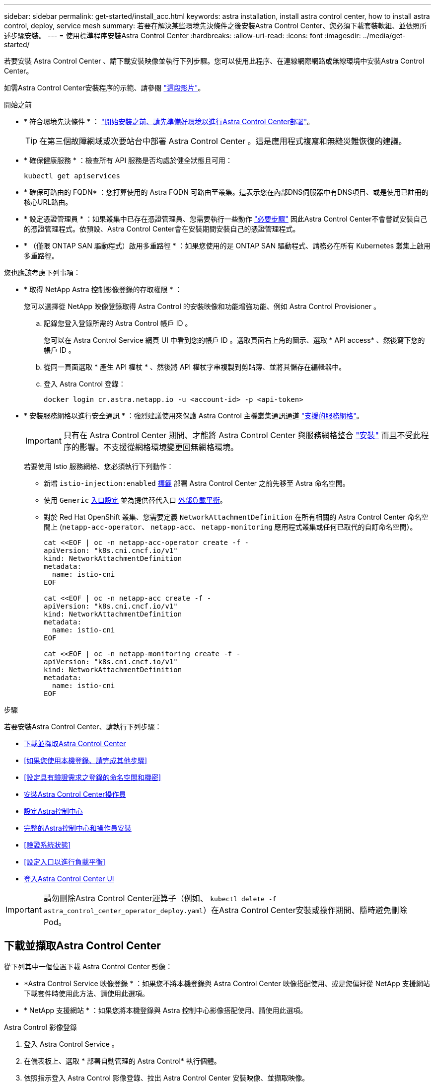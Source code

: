 ---
sidebar: sidebar 
permalink: get-started/install_acc.html 
keywords: astra installation, install astra control center, how to install astra control, deploy, service mesh 
summary: 若要在解決某些環境先決條件之後安裝Astra Control Center、您必須下載套裝軟組、並依照所述步驟安裝。 
---
= 使用標準程序安裝Astra Control Center
:hardbreaks:
:allow-uri-read: 
:icons: font
:imagesdir: ../media/get-started/


[role="lead"]
若要安裝 Astra Control Center 、請下載安裝映像並執行下列步驟。您可以使用此程序、在連線網際網路或無線環境中安裝Astra Control Center。

如需Astra Control Center安裝程序的示範、請參閱 https://www.youtube.com/watch?v=eurMV80b0Ks&list=PLdXI3bZJEw7mJz13z7YdiGCS6gNQgV_aN&index=5["這段影片"^]。

.開始之前
* * 符合環境先決條件 * ： link:requirements.html["開始安裝之前、請先準備好環境以進行Astra Control Center部署"]。
+

TIP: 在第三個故障網域或次要站台中部署 Astra Control Center 。這是應用程式複寫和無縫災難恢復的建議。



* * 確保健康服務 * ：檢查所有 API 服務是否均處於健全狀態且可用：
+
[source, console]
----
kubectl get apiservices
----
* * 確保可路由的 FQDN* ：您打算使用的 Astra FQDN 可路由至叢集。這表示您在內部DNS伺服器中有DNS項目、或是使用已註冊的核心URL路由。
* * 設定憑證管理員 * ：如果叢集中已存在憑證管理員、您需要執行一些動作 link:../get-started/cert-manager-prereqs.html["必要步驟"] 因此Astra Control Center不會嘗試安裝自己的憑證管理程式。依預設、Astra Control Center會在安裝期間安裝自己的憑證管理程式。
* * （僅限 ONTAP SAN 驅動程式）啟用多重路徑 * ：如果您使用的是 ONTAP SAN 驅動程式、請務必在所有 Kubernetes 叢集上啟用多重路徑。


您也應該考慮下列事項：

* * 取得 NetApp Astra 控制影像登錄的存取權限 * ：
+
您可以選擇從 NetApp 映像登錄取得 Astra Control 的安裝映像和功能增強功能、例如 Astra Control Provisioner 。

+
.. 記錄您登入登錄所需的 Astra Control 帳戶 ID 。
+
您可以在 Astra Control Service 網頁 UI 中看到您的帳戶 ID 。選取頁面右上角的圖示、選取 * API access* 、然後寫下您的帳戶 ID 。

.. 從同一頁面選取 * 產生 API 權杖 * 、然後將 API 權杖字串複製到剪貼簿、並將其儲存在編輯器中。
.. 登入 Astra Control 登錄：
+
[source, console]
----
docker login cr.astra.netapp.io -u <account-id> -p <api-token>
----


* * 安裝服務網格以進行安全通訊 * ：強烈建議使用來保護 Astra Control 主機叢集通訊通道 link:requirements.html#service-mesh-requirements["支援的服務網格"]。
+

IMPORTANT: 只有在 Astra Control Center 期間、才能將 Astra Control Center 與服務網格整合 link:../get-started/acc_operatorhub_install.html["安裝"] 而且不受此程序的影響。不支援從網格環境變更回無網格環境。

+
若要使用 Istio 服務網格、您必須執行下列動作：

+
** 新增 `istio-injection:enabled` <<完整的Astra控制中心和操作員安裝,標籤>> 部署 Astra Control Center 之前先移至 Astra 命名空間。
** 使用 `Generic` <<generic-ingress,入口設定>> 並為提供替代入口 <<設定入口以進行負載平衡,外部負載平衡>>。
** 對於 Red Hat OpenShift 叢集、您需要定義 `NetworkAttachmentDefinition` 在所有相關的 Astra Control Center 命名空間上 (`netapp-acc-operator`、 `netapp-acc`、 `netapp-monitoring` 應用程式叢集或任何已取代的自訂命名空間）。
+
[listing]
----
cat <<EOF | oc -n netapp-acc-operator create -f -
apiVersion: "k8s.cni.cncf.io/v1"
kind: NetworkAttachmentDefinition
metadata:
  name: istio-cni
EOF

cat <<EOF | oc -n netapp-acc create -f -
apiVersion: "k8s.cni.cncf.io/v1"
kind: NetworkAttachmentDefinition
metadata:
  name: istio-cni
EOF

cat <<EOF | oc -n netapp-monitoring create -f -
apiVersion: "k8s.cni.cncf.io/v1"
kind: NetworkAttachmentDefinition
metadata:
  name: istio-cni
EOF
----




.步驟
若要安裝Astra Control Center、請執行下列步驟：

* <<下載並擷取Astra Control Center>>
* <<如果您使用本機登錄、請完成其他步驟>>
* <<設定具有驗證需求之登錄的命名空間和機密>>
* <<安裝Astra Control Center操作員>>
* <<設定Astra控制中心>>
* <<完整的Astra控制中心和操作員安裝>>
* <<驗證系統狀態>>
* <<設定入口以進行負載平衡>>
* <<登入Astra Control Center UI>>



IMPORTANT: 請勿刪除Astra Control Center運算子（例如、 `kubectl delete -f astra_control_center_operator_deploy.yaml`）在Astra Control Center安裝或操作期間、隨時避免刪除Pod。



== 下載並擷取Astra Control Center

從下列其中一個位置下載 Astra Control Center 影像：

* *Astra Control Service 映像登錄 * ：如果您不將本機登錄與 Astra Control Center 映像搭配使用、或是您偏好從 NetApp 支援網站 下載套件時使用此方法、請使用此選項。
* * NetApp 支援網站 * ：如果您將本機登錄與 Astra 控制中心影像搭配使用、請使用此選項。


[role="tabbed-block"]
====
.Astra Control 影像登錄
--
. 登入 Astra Control Service 。
. 在儀表板上、選取 * 部署自動管理的 Astra Control* 執行個體。
. 依照指示登入 Astra Control 影像登錄、拉出 Astra Control Center 安裝映像、並擷取映像。


--
.NetApp 支援網站
--
. 下載包含Astra Control Center的套裝組合 (`astra-control-center-[version].tar.gz`）從 https://mysupport.netapp.com/site/products/all/details/astra-control-center/downloads-tab["Astra Control Center 下載頁面"^]。
. （建議但可選）下載Astra Control Center的憑證與簽名套件 (`astra-control-center-certs-[version].tar.gz`）驗證套件的簽名。
+
[source, console]
----
tar -vxzf astra-control-center-certs-[version].tar.gz
----
+
[source, console]
----
openssl dgst -sha256 -verify certs/AstraControlCenter-public.pub -signature certs/astra-control-center-[version].tar.gz.sig astra-control-center-[version].tar.gz
----
+
隨即顯示輸出 `Verified OK` 驗證成功之後。

. 從Astra Control Center套裝組合擷取映像：
+
[source, console]
----
tar -vxzf astra-control-center-[version].tar.gz
----


--
====


== 如果您使用本機登錄、請完成其他步驟

如果您打算將 Astra Control Center 套裝軟體推送至本機登錄、則需要使用 NetApp Astra kubectl 命令列外掛程式。



=== 安裝NetApp Astra kubecl外掛程式

完成這些步驟以安裝最新的 NetApp Astra Kubectl 命令列外掛程式。

.開始之前
NetApp為不同的CPU架構和作業系統提供外掛程式二進位檔。執行此工作之前、您必須先瞭解您的CPU和作業系統。

如果您已從先前的安裝中安裝外掛程式、 link:../use/upgrade-acc.html#remove-the-netapp-astra-kubectl-plugin-and-install-it-again["請確定您擁有最新版本"] 完成這些步驟之前。

.步驟
. 列出可用的 NetApp Astra Kubectl 外掛程式二進位檔：
+

NOTE: KECBECTl外掛程式庫是tar套件的一部分、會擷取到資料夾中 `kubectl-astra`。

+
[source, console]
----
ls kubectl-astra/
----
. 將作業系統和 CPU 架構所需的檔案移至目前路徑、並將其重新命名為 `kubectl-astra`：
+
[source, console]
----
cp kubectl-astra/<binary-name> /usr/local/bin/kubectl-astra
----




=== 將映像新增至登錄

. 如果您打算將 Astra Control Center 套件推送至本機登錄、請為您的容器引擎完成適當的步驟順序：
+
[role="tabbed-block"]
====
.Docker
--
.. 切換到tar檔案的根目錄。您應該會看到 `acc.manifest.bundle.yaml` 檔案與這些目錄：
+
`acc/`
`kubectl-astra/`
`acc.manifest.bundle.yaml`

.. 將Astra Control Center映像目錄中的套件映像推送到本機登錄。執行之前、請先進行下列替換 `push-images` 命令：
+
*** 以<BUNDLE_FILE> Astra Control套裝組合檔案的名稱取代 (`acc.manifest.bundle.yaml`）。
*** 以<MY_FULL_REGISTRY_PATH> Docker儲存庫的URL取代支援；例如 "https://<docker-registry>"[]。
*** 以<MY_REGISTRY_USER> 使用者名稱取代。
*** 以<MY_REGISTRY_TOKEN> 登錄的授權權杖取代。
+
[source, console]
----
kubectl astra packages push-images -m <BUNDLE_FILE> -r <MY_FULL_REGISTRY_PATH> -u <MY_REGISTRY_USER> -p <MY_REGISTRY_TOKEN>
----




--
.Podman
--
.. 切換到tar檔案的根目錄。您應該會看到這個檔案和目錄：
+
`acc/`
`kubectl-astra/`
`acc.manifest.bundle.yaml`

.. 登入您的登錄：
+
[source, console]
----
podman login <YOUR_REGISTRY>
----
.. 針對您使用的Podman版本、準備並執行下列其中一個自訂指令碼。以包含任何子目錄的儲存庫URL取代<MY_FULL_REGISTRY_PATH> 。
+
[source, subs="specialcharacters,quotes"]
----
*Podman 4*
----
+
[source, console]
----
export REGISTRY=<MY_FULL_REGISTRY_PATH>
export PACKAGENAME=acc
export PACKAGEVERSION=24.02.0-69
export DIRECTORYNAME=acc
for astraImageFile in $(ls ${DIRECTORYNAME}/images/*.tar) ; do
astraImage=$(podman load --input ${astraImageFile} | sed 's/Loaded image: //')
astraImageNoPath=$(echo ${astraImage} | sed 's:.*/::')
podman tag ${astraImageNoPath} ${REGISTRY}/netapp/astra/${PACKAGENAME}/${PACKAGEVERSION}/${astraImageNoPath}
podman push ${REGISTRY}/netapp/astra/${PACKAGENAME}/${PACKAGEVERSION}/${astraImageNoPath}
done
----
+
[source, subs="specialcharacters,quotes"]
----
*Podman 3*
----
+
[source, console]
----
export REGISTRY=<MY_FULL_REGISTRY_PATH>
export PACKAGENAME=acc
export PACKAGEVERSION=24.02.0-69
export DIRECTORYNAME=acc
for astraImageFile in $(ls ${DIRECTORYNAME}/images/*.tar) ; do
astraImage=$(podman load --input ${astraImageFile} | sed 's/Loaded image: //')
astraImageNoPath=$(echo ${astraImage} | sed 's:.*/::')
podman tag ${astraImageNoPath} ${REGISTRY}/netapp/astra/${PACKAGENAME}/${PACKAGEVERSION}/${astraImageNoPath}
podman push ${REGISTRY}/netapp/astra/${PACKAGENAME}/${PACKAGEVERSION}/${astraImageNoPath}
done
----
+

NOTE: 指令碼所建立的映像路徑應如下所示、視登錄組態而定：

+
[listing]
----
https://downloads.example.io/docker-astra-control-prod/netapp/astra/acc/24.02.0-69/image:version
----


--
====
. 變更目錄：
+
[source, console]
----
cd manifests
----




== 設定具有驗證需求之登錄的命名空間和機密

. 匯出 Astra Control Center 主機叢集的 Kribeconfig ：
+
[source, console]
----
export KUBECONFIG=[file path]
----
+

IMPORTANT: 完成安裝之前、請確定您的 Kupeconfig 指向您要安裝 Astra Control Center 的叢集。

. 如果您使用需要驗證的登錄、則需要執行下列動作：
+
.. 建立「NetApp-acc operator：
+
[source, console]
----
kubectl create ns netapp-acc-operator
----
.. 建立「NetApp-acc operator」命名空間的秘密。新增Docker資訊並執行下列命令：
+

NOTE: 預留位置 `your_registry_path` 應與您先前上傳的影像位置相符（例如、 `[Registry_URL]/netapp/astra/astracc/24.02.0-69`）。

+
[source, Astra_registry]
----
kubectl create secret docker-registry astra-registry-cred -n netapp-acc-operator --docker-server=cr.astra.netapp.io --docker-username=[astra_account_id] --docker-password=[astra_api_token]
----
+
[source, local_registry]
----
kubectl create secret docker-registry astra-registry-cred -n netapp-acc-operator --docker-server=[your_registry_path] --docker-username=[username] --docker-password=[token]
----
+

NOTE: 如果在產生機密之後刪除命名空間、請重新建立命名空間、然後重新產生命名空間的機密。

.. 建立 `netapp-acc` （或自訂命名）命名空間。
+
[source, console]
----
kubectl create ns [netapp-acc or custom namespace]
----
.. 為建立秘密 `netapp-acc` （或自訂命名）命名空間。根據您的登錄偏好設定、新增 Docker 資訊並執行其中一個適當的命令：
+
[source, Astra_registry]
----
kubectl create secret docker-registry astra-registry-cred -n [netapp-acc or custom namespace] --docker-server=cr.astra.netapp.io --docker-username=[astra_account_id] --docker-password=[astra_api_token]
----
+
[source, local_registry]
----
kubectl create secret docker-registry astra-registry-cred -n [netapp-acc or custom namespace] --docker-server=[your_registry_path] --docker-username=[username] --docker-password=[token]
----






== 安裝Astra Control Center操作員

. （僅限本機登錄）如果您使用本機登錄、請完成下列步驟：
+
.. 開啟 Astra Control Center 營運商部署 YAML ：
+
[source, console]
----
vim astra_control_center_operator_deploy.yaml
----
+

NOTE: 附註的Y反 洗錢範例遵循下列步驟。

.. 如果您使用需要驗證的登錄、請將預設行「imagePullSecrets：[]」改為：
+
[source, console]
----
imagePullSecrets: [{name: astra-registry-cred}]
----
.. 變更 `ASTRA_IMAGE_REGISTRY` 適用於 `kube-rbac-proxy` 映像到您在中推入映像的登錄路徑 <<將映像新增至登錄,上一步>>。
.. 變更 `ASTRA_IMAGE_REGISTRY` 適用於 `acc-operator-controller-manager` 映像到您在中推入映像的登錄路徑 <<將映像新增至登錄,上一步>>。


+
[listing, subs="+quotes"]
----
apiVersion: apps/v1
kind: Deployment
metadata:
  labels:
    control-plane: controller-manager
  name: acc-operator-controller-manager
  namespace: netapp-acc-operator
spec:
  replicas: 1
  selector:
    matchLabels:
      control-plane: controller-manager
  strategy:
    type: Recreate
  template:
    metadata:
      labels:
        control-plane: controller-manager
    spec:
      containers:
      - args:
        - --secure-listen-address=0.0.0.0:8443
        - --upstream=http://127.0.0.1:8080/
        - --logtostderr=true
        - --v=10
        *image: ASTRA_IMAGE_REGISTRY/kube-rbac-proxy:v4.8.0*
        name: kube-rbac-proxy
        ports:
        - containerPort: 8443
          name: https
      - args:
        - --health-probe-bind-address=:8081
        - --metrics-bind-address=127.0.0.1:8080
        - --leader-elect
        env:
        - name: ACCOP_LOG_LEVEL
          value: "2"
        - name: ACCOP_HELM_INSTALLTIMEOUT
          value: 5m
        *image: ASTRA_IMAGE_REGISTRY/acc-operator:24.02.68*
        imagePullPolicy: IfNotPresent
        livenessProbe:
          httpGet:
            path: /healthz
            port: 8081
          initialDelaySeconds: 15
          periodSeconds: 20
        name: manager
        readinessProbe:
          httpGet:
            path: /readyz
            port: 8081
          initialDelaySeconds: 5
          periodSeconds: 10
        resources:
          limits:
            cpu: 300m
            memory: 750Mi
          requests:
            cpu: 100m
            memory: 75Mi
        securityContext:
          allowPrivilegeEscalation: false
      *imagePullSecrets: []*
      securityContext:
        runAsUser: 65532
      terminationGracePeriodSeconds: 10
----
. 安裝Astra Control Center操作員：
+
[source, console]
----
kubectl apply -f astra_control_center_operator_deploy.yaml
----
+
.展開範例回應：
[%collapsible]
====
[listing]
----
namespace/netapp-acc-operator created
customresourcedefinition.apiextensions.k8s.io/astracontrolcenters.astra.netapp.io created
role.rbac.authorization.k8s.io/acc-operator-leader-election-role created
clusterrole.rbac.authorization.k8s.io/acc-operator-manager-role created
clusterrole.rbac.authorization.k8s.io/acc-operator-metrics-reader created
clusterrole.rbac.authorization.k8s.io/acc-operator-proxy-role created
rolebinding.rbac.authorization.k8s.io/acc-operator-leader-election-rolebinding created
clusterrolebinding.rbac.authorization.k8s.io/acc-operator-manager-rolebinding created
clusterrolebinding.rbac.authorization.k8s.io/acc-operator-proxy-rolebinding created
configmap/acc-operator-manager-config created
service/acc-operator-controller-manager-metrics-service created
deployment.apps/acc-operator-controller-manager created
----
====
. 確認Pod正在執行：
+
[source, console]
----
kubectl get pods -n netapp-acc-operator
----




== 設定Astra控制中心

. 編輯Astra Control Center自訂資源（CR）檔案 (`astra_control_center.yaml`）進行帳戶、支援、登錄及其他必要設定：
+
[source, console]
----
vim astra_control_center.yaml
----
+

NOTE: 附註的Y反 洗錢範例遵循下列步驟。

. 修改或確認下列設定：
+
.帳戶名稱
[%collapsible]
====
|===
| 設定 | 指導 | 類型 | 範例 


| `accountName` | 變更 `accountName` 字串至您要與Astra Control Center帳戶建立關聯的名稱。只能有一個帳戶名稱。 | 字串 | `Example` 
|===
====
+
.astraVersion
[%collapsible]
====
|===
| 設定 | 指導 | 類型 | 範例 


| `astraVersion` | 要部署的Astra Control Center版本。此設定不需要任何動作、因為此值將預先填入。 | 字串 | `24.02.0-69` 
|===
====
+
.astraAddress
[%collapsible]
====
|===
| 設定 | 指導 | 類型 | 範例 


| `astraAddress` | 變更 `astraAddress` 字串至您要在瀏覽器中使用的FQDN（建議）或IP位址、以存取Astra Control Center。此位址定義Astra Control Center在資料中心的找到方式、以及當您完成配置時、從負載平衡器配置的相同FQDN或IP位址 link:requirements.html["Astra Control Center需求"]。

附註：請勿使用 `http://` 或 `https://` 地址中。複製此FQDN以供在中使用 <<登入Astra Control Center UI,後續步驟>>。 | 字串 | `astra.example.com` 
|===
====
+
.AutoSupport
[%collapsible]
====
您在本節中所做的選擇、決定您是否要參與 NetApp 的主動式支援應用程式、數位顧問、以及資料的傳送位置。需要網際網路連線（連接埠4442）、所有支援資料都會匿名。

|===
| 設定 | 使用 | 指導 | 類型 | 範例 


| `autoSupport.enrolled` | 也可以 `enrolled` 或 `url` 必須選取欄位 | 變更 `enrolled` for解決方案AutoSupport `false` 適用於沒有網際網路連線或無法保留的網站 `true` 適用於連線站台。的設定 `true` 可將匿名資料傳送至NetApp以供支援之用。預設選項為 `false` 並表示不會將任何支援資料傳送給NetApp。 | 布林值 | `false` （此值為預設值） 


| `autoSupport.url` | 也可以 `enrolled` 或 `url` 必須選取欄位 | 此URL決定匿名資料的傳送位置。 | 字串 | `https://support.netapp.com/asupprod/post/1.0/postAsup` 
|===
====
+
.電子郵件
[%collapsible]
====
|===
| 設定 | 指導 | 類型 | 範例 


| `email` | 變更 `email` 字串至預設的初始系統管理員位址。複製此電子郵件地址以供在中使用 <<登入Astra Control Center UI,後續步驟>>。此電子郵件地址將作為初始帳戶登入UI的使用者名稱、並會收到Astra Control中事件的通知。 | 字串 | `admin@example.com` 
|===
====
+
.名字
[%collapsible]
====
|===
| 設定 | 指導 | 類型 | 範例 


| `firstName` | 與Astra帳戶相關聯的預設初始系統管理員的名字。第一次登入後、此處使用的名稱會顯示在UI的標題中。 | 字串 | `SRE` 
|===
====
+
.姓氏
[%collapsible]
====
|===
| 設定 | 指導 | 類型 | 範例 


| `lastName` | 與Astra帳戶相關聯的預設初始管理員姓氏。第一次登入後、此處使用的名稱會顯示在UI的標題中。 | 字串 | `Admin` 
|===
====
+
.影像登錄
[%collapsible]
====
您在本節中的選擇定義了裝載Astra應用程式映像、Astra Control Center運算子和Astra Control Center Helm儲存庫的容器映像登錄。

|===
| 設定 | 使用 | 指導 | 類型 | 範例 


| `imageRegistry.name` | 必要 | Astra Control 映像登錄的名稱、主控部署 Astra Control Center 所需的所有映像。此值將預先填入、除非您已設定本機登錄、否則不需要採取任何行動。如果是本機登錄、請將此現有值取代為您在其中推入影像的映像登錄名稱 <<安裝Astra Control Center操作員,上一步>>。請勿使用 `http://` 或 `https://` 在登錄名稱中。 | 字串 | `cr.astra.netapp.io` （預設）
`example.registry.com/astra` （本機登錄範例） 


| `imageRegistry.secret` | 選用 | 用來驗證映像登錄的Kubernetes機密名稱。此值會預先填入、除非您已設定本機登錄和為該登錄輸入的字串、否則不需要採取任何行動 `imageRegistry.name` 需要密碼。

重要事項：如果您使用的本機登錄不需要授權、則必須刪除此項目 `secret` 行內 `imageRegistry` 否則安裝將會失敗。 | 字串 | `astra-registry-cred` 
|===
====
+
.storageClass
[%collapsible]
====
|===
| 設定 | 指導 | 類型 | 範例 


| `storageClass` | 變更 `storageClass` 價值來源 `ontap-gold` 視安裝需求而定、移轉至其他 storageClass 資源。執行命令 `kubectl get sc` 以判斷您現有的已設定儲存類別。必須在資訊清單檔案中輸入其中一個 Astra Control Provisioner 設定的儲存類別 (`astra-control-center-<version>.manifest`）、並將用於Astra PV。如果未設定、則會使用預設的儲存類別。

附註：如果已設定預設儲存類別、請確定它是唯一具有預設附註的儲存類別。 | 字串 | `ontap-gold` 
|===
====
+
.Volume ReclaimPolicy
[%collapsible]
====
|===
| 設定 | 指導 | 類型 | 選項 


| `volumeReclaimPolicy` | 這為Astra的PV設定回收原則。將此原則設定為 `Retain` 刪除Astra後保留持續磁碟區。將此原則設定為 `Delete` 刪除Astra後刪除持續磁碟區。如果未設定此值、則會保留PV。 | 字串  a| 
** `Retain` （這是預設值）
** `Delete`


|===
====
+
.擷取類型
[#generic-ingress%collapsible]
====
|===
| 設定 | 指導 | 類型 | 選項 


| `ingressType` | 使用下列其中一種入口類型：

*通用* (`ingressType: "Generic"`）（預設）
如果您使用另一個入口控制器、或偏好使用自己的入口控制器、請使用此選項。Astra Control Center 部署完成後、您需要設定 link:../get-started/install_acc.html#set-up-ingress-for-load-balancing["入口控制器"] 使用URL公開Astra Control Center。

重要事項：如果您打算搭配 Astra Control Center 使用服務網狀網路、則必須選取 `Generic` 進入類型、自行設定 link:../get-started/install_acc.html#set-up-ingress-for-load-balancing["入口控制器"]。


* AccTraefik* (`ingressType: "AccTraefik"`）
如果您不想設定入口控制器、請使用此選項。這會部署Astra控制中心 `traefik` 作為Kubernetes負載平衡器類型服務的閘道。

Astra Control Center使用「負載平衡器」類型的服務 (`svc/traefik` （在Astra Control Center命名空間中）、並要求指派可存取的外部IP位址。如果您的環境允許負載平衡器、但您尚未設定負載平衡器、則可以使用MetalLB或其他外部服務負載平衡器、將外部IP位址指派給服務。在內部DNS伺服器組態中、您應該將Astra Control Center所選的DNS名稱指向負載平衡的IP位址。

附註：如需「負載平衡器」和入口服務類型的詳細資訊、請參閱 link:../get-started/requirements.html["需求"]。 | 字串  a| 
** `Generic` （這是預設值）
** `AccTraefik`


|===
====
+
.scaleSize
[%collapsible]
====
|===
| 設定 | 指導 | 類型 | 選項 


| `scaleSize` | Astra 預設會使用高可用度（ HA ） `scaleSize` 的 `Medium`，用於在 HA 中部署大多數服務並部署多個複本以實現冗餘。與 `scaleSize` 做為 `Small`、 Astra 將減少所有服務的複本數量、但基本服務除外、以減少使用量。秘訣： `Medium` 部署包含約 100 個 Pod （不包括暫時性工作負載）。100 個 Pod 以三個主節點和三個工作節點組態為基礎）。請注意、在您的環境中、每個 Pod 的網路限制可能是個問題、特別是在考慮災難恢復案例時。 | 字串  a| 
** `Small`
** `Medium` （這是預設值）


|===
====
+
.astraResources2200
[%collapsible]
====
|===
| 設定 | 指導 | 類型 | 選項 


| `astraResourcesScaler` | 適用的擴充選項適用於適用的適用範圍。依預設、Astra Control Center會針對Astra內的大部分元件設定資源要求來進行部署。此組態可讓Astra Control Center軟體堆疊在應用程式負載和擴充性增加的環境中、發揮更佳效能。不過、在使用較小開發或測試叢集的案例中、則是使用「CR」欄位 `astraResourcesScalar` 可能設為 `Off`。這會停用資源要求、並允許在較小的叢集上部署。 | 字串  a| 
** `Default` （這是預設值）
** `Off`


|===
====
+
.額外值
[%collapsible]
====

IMPORTANT: 在 Astra Control Center CR 中新增下列其他值、以避免安裝中出現已知問題：

[listing]
----
additionalValues:
    keycloak-operator:
      livenessProbe:
        initialDelaySeconds: 180
      readinessProbe:
        initialDelaySeconds: 180
----
====
+
.客戶需求日
[%collapsible]
====
您在本節中的選擇決定Astra Control Center應如何處理客戶需求日。

|===
| 設定 | 指導 | 類型 | 範例 


| `crds.externalCertManager` | 如果您使用外部憑證管理程式、請變更 `externalCertManager` 至 `true`。預設值 `false` 讓Astra Control Center在安裝期間安裝自己的憑證管理程式客戶檔案。CRD是整個叢集的物件、安裝這些物件可能會影響叢集的其他部分。您可以使用此旗標向Astra控制中心發出訊號、表示這些客戶需求日將由Astra控制中心外部的叢集管理員安裝及管理。 | 布林值 | `False` （此值為預設值） 


| `crds.externalTraefik` | 依預設、Astra Control Center會安裝必要的Traefik客戶需求日。CRD是整個叢集的物件、安裝這些物件可能會影響叢集的其他部分。您可以使用此旗標向Astra控制中心發出訊號、表示這些客戶需求日將由Astra控制中心外部的叢集管理員安裝及管理。 | 布林值 | `False` （此值為預設值） 
|===
====



IMPORTANT: 在完成安裝之前、請務必為您的組態選擇正確的儲存類別和入口類型。

.Astra 控制中心 .yaml 範例
[listing, subs="+quotes"]
----
apiVersion: astra.netapp.io/v1
kind: AstraControlCenter
metadata:
  name: astra
spec:
  accountName: "Example"
  astraVersion: "ASTRA_VERSION"
  astraAddress: "astra.example.com"
  autoSupport:
    enrolled: true
  email: "[admin@example.com]"
  firstName: "SRE"
  lastName: "Admin"
  imageRegistry:
    name: "[cr.astra.netapp.io or your_registry_path]"
    secret: "astra-registry-cred"
  storageClass: "ontap-gold"
  volumeReclaimPolicy: "Retain"
  ingressType: "Generic"
  scaleSize: "Medium"
  astraResourcesScaler: "Default"
  additionalValues:
    keycloak-operator:
      livenessProbe:
        initialDelaySeconds: 180
      readinessProbe:
        initialDelaySeconds: 180
  crds:
    externalTraefik: false
    externalCertManager: false
----


== 完整的Astra控制中心和操作員安裝

. 如果您尚未在上一步中執行此操作、請建立「NetApp-acc」（或自訂）命名空間：
+
[source, console]
----
kubectl create ns [netapp-acc or custom namespace]
----
. 如果您是搭配 Astra Control Center 使用服務網格、請將下列標籤新增至 `netapp-acc` 或自訂命名空間：
+

IMPORTANT: 您的入口類型 (`ingressType`）必須設為 `Generic` 在 Astra Control Center CR 中執行此命令之前。

+
[source, console]
----
kubectl label ns [netapp-acc or custom namespace] istio-injection:enabled
----
. （建議） https://istio.io/latest/docs/tasks/security/authentication/mtls-migration/["啟用嚴格的 MTLS"^] 對於 Istio 服務網格：
+
[source, console]
----
kubectl apply -n istio-system -f - <<EOF
apiVersion: security.istio.io/v1beta1
kind: PeerAuthentication
metadata:
  name: default
spec:
  mtls:
    mode: STRICT
EOF
----
. 在「NetApp-acc」（或您的自訂）命名空間中安裝Astra Control Center：
+
[source, console]
----
kubectl apply -f astra_control_center.yaml -n [netapp-acc or custom namespace]
----



IMPORTANT: Astra Control Center 駕駛員將自動檢查環境需求。遺失 link:../get-started/requirements.html["需求"] 可能導致安裝失敗、或 Astra Control Center 無法正常運作。請參閱 <<驗證系統狀態,下一節>> 檢查與自動系統檢查相關的警告訊息。



== 驗證系統狀態

您可以使用kubectl命令來驗證系統狀態。如果您偏好使用OpenShift、您可以使用相似的相關命令來進行驗證步驟。

.步驟
. 確認安裝程序未產生與驗證檢查相關的警告訊息：
+
[source, console]
----
kubectl get acc [astra or custom Astra Control Center CR name] -n [netapp-acc or custom namespace] -o yaml
----
+

NOTE: Astra Control Center 操作者記錄中也會報告其他警告訊息。

. 修正自動化需求檢查所回報的環境問題。
+

NOTE: 您可以確保環境符合、以修正問題 link:../get-started/requirements.html["需求"] 適用於 Astra Control Center 。

. 驗證是否已成功安裝所有系統元件。
+
[source, console]
----
kubectl get pods -n [netapp-acc or custom namespace]
----
+
每個Pod的狀態應為「執行中」。部署系統Pod可能需要幾分鐘的時間。

+
.展開以取得範例回應
[%collapsible]
====
[listing, subs="+quotes"]
----
acc-helm-repo-5bd77c9ddd-8wxm2             1/1     Running     0               1h
activity-5bb474dc67-8l9ss                  1/1     Running     0               1h
activity-5bb474dc67-qbrtq                  1/1     Running     0               1h
api-token-authentication-6wbj2             1/1     Running     0               1h
api-token-authentication-9pgw6             1/1     Running     0               1h
api-token-authentication-tqf6d             1/1     Running     0               1h
asup-5495f44dbd-z4kft                      1/1     Running     0               1h
authentication-6fdd899858-5x45s            1/1     Running     0               1h
bucketservice-84d47487d-n9xgp              1/1     Running     0               1h
bucketservice-84d47487d-t5jhm              1/1     Running     0               1h
cert-manager-5dcb7648c4-hbldc              1/1     Running     0               1h
cert-manager-5dcb7648c4-nr9qf              1/1     Running     0               1h
cert-manager-cainjector-59b666fb75-bk2tf   1/1     Running     0               1h
cert-manager-cainjector-59b666fb75-pfnck   1/1     Running     0               1h
cert-manager-webhook-c6f9b6796-ngz2x       1/1     Running     0               1h
cert-manager-webhook-c6f9b6796-rwtbn       1/1     Running     0               1h
certificates-5f5b7b4dd-52tnj               1/1     Running     0               1h
certificates-5f5b7b4dd-gtjbx               1/1     Running     0               1h
certificates-expiry-check-28477260-dz5vw   0/1     Completed   0               1h
cloud-extension-6f58cc579c-lzfmv           1/1     Running     0               1h
cloud-extension-6f58cc579c-zw2km           1/1     Running     0               1h
cluster-orchestrator-79dd5c8d95-qjg92      1/1     Running     0               1h
composite-compute-85dc84579c-nz82f         1/1     Running     0               1h
composite-compute-85dc84579c-wx2z2         1/1     Running     0               1h
composite-volume-bff6f4f76-789nj           1/1     Running     0               1h
composite-volume-bff6f4f76-kwnd4           1/1     Running     0               1h
credentials-79fd64f788-m7m8f               1/1     Running     0               1h
credentials-79fd64f788-qnc6c               1/1     Running     0               1h
entitlement-f69cdbd77-4p2kn                1/1     Running     0               1h
entitlement-f69cdbd77-hswm6                1/1     Running     0               1h
features-7b9585444c-7xd7m                  1/1     Running     0               1h
features-7b9585444c-dcqwc                  1/1     Running     0               1h
fluent-bit-ds-crq8m                        1/1     Running     0               1h
fluent-bit-ds-gmgq8                        1/1     Running     0               1h
fluent-bit-ds-gzr4f                        1/1     Running     0               1h
fluent-bit-ds-j6sf6                        1/1     Running     0               1h
fluent-bit-ds-v4t9f                        1/1     Running     0               1h
fluent-bit-ds-x7j59                        1/1     Running     0               1h
graphql-server-6cc684fb46-2x8lr            1/1     Running     0               1h
graphql-server-6cc684fb46-bshbd            1/1     Running     0               1h
hybridauth-84599f79fd-fjc7k                1/1     Running     0               1h
hybridauth-84599f79fd-s9pmn                1/1     Running     0               1h
identity-95df98cb5-dvlmz                   1/1     Running     0               1h
identity-95df98cb5-krf59                   1/1     Running     0               1h
influxdb2-0                                1/1     Running     0               1h
keycloak-operator-6d4d688697-cfq8b         1/1     Running     0               1h
krakend-5d5c8f4668-7bq8g                   1/1     Running     0               1h
krakend-5d5c8f4668-t8hbn                   1/1     Running     0               1h
license-689cdd4595-2gsc8                   1/1     Running     0               1h
license-689cdd4595-g6vwk                   1/1     Running     0               1h
login-ui-57bb599956-4fwgz                  1/1     Running     0               1h
login-ui-57bb599956-rhztb                  1/1     Running     0               1h
loki-0                                     1/1     Running     0               1h
metrics-facade-846999bdd4-f7jdm            1/1     Running     0               1h
metrics-facade-846999bdd4-lnsxl            1/1     Running     0               1h
monitoring-operator-6c9d6c4b8c-ggkrl       2/2     Running     0               1h
nats-0                                     1/1     Running     0               1h
nats-1                                     1/1     Running     0               1h
nats-2                                     1/1     Running     0               1h
natssync-server-6df7d6cc68-9v2gd           1/1     Running     0               1h
nautilus-64b7fbdd98-bsgwb                  1/1     Running     0               1h
nautilus-64b7fbdd98-djlhw                  1/1     Running     0               1h
openapi-864584bccc-75nlv                   1/1     Running     0               1h
openapi-864584bccc-zh6bx                   1/1     Running     0               1h
polaris-consul-consul-server-0             1/1     Running     0               1h
polaris-consul-consul-server-1             1/1     Running     0               1h
polaris-consul-consul-server-2             1/1     Running     0               1h
polaris-keycloak-0                         1/1     Running     2 (1h ago)      1h
polaris-keycloak-1                         1/1     Running     0               1h
polaris-keycloak-db-0                      1/1     Running     0               1h
polaris-keycloak-db-1                      1/1     Running     0               1h
polaris-keycloak-db-2                      1/1     Running     0               1h
polaris-mongodb-0                          1/1     Running     0               1h
polaris-mongodb-1                          1/1     Running     0               1h
polaris-mongodb-2                          1/1     Running     0               1h
polaris-ui-66476dcf87-f6s8j                1/1     Running     0               1h
polaris-ui-66476dcf87-ztjk7                1/1     Running     0               1h
polaris-vault-0                            1/1     Running     0               1h
polaris-vault-1                            1/1     Running     0               1h
polaris-vault-2                            1/1     Running     0               1h
public-metrics-bfc4fc964-x4m79             1/1     Running     0               1h
storage-backend-metrics-7dbb88d4bc-g78cj   1/1     Running     0               1h
storage-provider-5969b5df5-hjvcm           1/1     Running     0               1h
storage-provider-5969b5df5-r79ld           1/1     Running     0               1h
task-service-5fc9dc8d99-4q4f4              1/1     Running     0               1h
task-service-5fc9dc8d99-8l5zl              1/1     Running     0               1h
task-service-task-purge-28485735-fdzkd     1/1     Running     0               12m
telegraf-ds-2rgm4                          1/1     Running     0               1h
telegraf-ds-4qp6r                          1/1     Running     0               1h
telegraf-ds-77frs                          1/1     Running     0               1h
telegraf-ds-bc725                          1/1     Running     0               1h
telegraf-ds-cvmxf                          1/1     Running     0               1h
telegraf-ds-tqzgj                          1/1     Running     0               1h
telegraf-rs-5wtd8                          1/1     Running     0               1h
telemetry-service-6747866474-5djnc         1/1     Running     0               1h
telemetry-service-6747866474-thb7r         1/1     Running     1 (1h ago)      1h
tenancy-5669854fb6-gzdzf                   1/1     Running     0               1h
tenancy-5669854fb6-xvsm2                   1/1     Running     0               1h
traefik-8f55f7d5d-4lgfw                    1/1     Running     0               1h
traefik-8f55f7d5d-j4wt6                    1/1     Running     0               1h
traefik-8f55f7d5d-p6gcq                    1/1     Running     0               1h
trident-svc-7cb5bb4685-54cnq               1/1     Running     0               1h
trident-svc-7cb5bb4685-b28xh               1/1     Running     0               1h
vault-controller-777b9bbf88-b5bqt          1/1     Running     0               1h
vault-controller-777b9bbf88-fdfd8          1/1     Running     0               1h
----
====
. （選用）觀看 `acc-operator` 監控進度的記錄：
+
[source, console]
----
kubectl logs deploy/acc-operator-controller-manager -n netapp-acc-operator -c manager -f
----
+

NOTE: `accHost` 叢集登錄是最後一項作業、如果失敗、也不會導致部署失敗。如果記錄中指出叢集登錄失敗、您可以透過再次嘗試登錄 link:../get-started/add-cluster.html["在UI中新增叢集工作流程"] 或API。

. 當所有Pod都在執行時、請確認安裝成功 (`READY` 是 `True`）並取得登入 Astra Control Center 時所使用的初始設定密碼：
+
[source, console]
----
kubectl get AstraControlCenter -n [netapp-acc or custom namespace]
----
+
回應：

+
[listing]
----
NAME    UUID                                  VERSION     ADDRESS         READY
astra   9aa5fdae-4214-4cb7-9976-5d8b4c0ce27f  24.02.0-69   10.111.111.111  True
----
+

IMPORTANT: 複製UUID值。密碼為「ACC-」、後面接著UUID值（「ACC-[UUUID]」、或是在本範例中為「ACC-9aa5fdae-4214-4cb7-9976-5d8b4c0ce27f」）。





== 設定入口以進行負載平衡

您可以設定Kubernetes入口控制器來管理外部服務存取。如果您使用的預設值、這些程序會提供入口控制器的設定範例 `ingressType: "Generic"` Astra Control Center自訂資源 (`astra_control_center.yaml`）。如果您指定、則不需要使用此程序 `ingressType: "AccTraefik"` Astra Control Center自訂資源 (`astra_control_center.yaml`）。

部署 Astra Control Center 之後、您需要設定入口控制器、以 URL 顯示 Astra Control Center 。

設定步驟視您使用的入口控制器類型而有所不同。Astra Control Center支援多種入站控制器類型。這些設定程序提供一些常見入口控制器類型的範例步驟。

.開始之前
* 必要的 https://kubernetes.io/docs/concepts/services-networking/ingress-controllers/["入口控制器"] 應已部署。
* 。 https://kubernetes.io/docs/concepts/services-networking/ingress/#ingress-class["入口等級"] 應已建立對應於入口控制器的。




=== Istio入侵步驟

. 設定Istio入口。
+

NOTE: 此程序假設使用「預設」組態設定檔來部署Istio。

. 收集或建立Ingress閘道所需的憑證和私密金鑰檔案。
+
您可以使用CA簽署或自我簽署的憑證。一般名稱必須是Astra位址（FQDN）。

+
命令範例：

+
[source, console]
----
openssl req -x509 -nodes -days 365 -newkey rsa:2048 -keyout tls.key -out tls.crt
----
. 建立秘密 `tls secret name` 類型 `kubernetes.io/tls` 中的TLS私密金鑰和憑證 `istio-system namespace` 如TLS機密所述。
+
命令範例：

+
[source, console]
----
kubectl create secret tls [tls secret name] --key="tls.key" --cert="tls.crt" -n istio-system
----
+

TIP: 機密名稱應與「isto-inple.yaml」檔案中提供的「pec.tls.secretName`」相符。

. 在中部署入口資源 `netapp-acc` （或自訂命名）命名空間、使用v1資源類型作為架構 (`istio-Ingress.yaml` 在本例中使用）：
+
[listing]
----
apiVersion: networking.k8s.io/v1
kind: IngressClass
metadata:
  name: istio
spec:
  controller: istio.io/ingress-controller
---
apiVersion: networking.k8s.io/v1
kind: Ingress
metadata:
  name: ingress
  namespace: [netapp-acc or custom namespace]
spec:
  ingressClassName: istio
  tls:
  - hosts:
    - <ACC address>
    secretName: [tls secret name]
  rules:
  - host: [ACC address]
    http:
      paths:
      - path: /
        pathType: Prefix
        backend:
          service:
            name: traefik
            port:
              number: 80
----
. 套用變更：
+
[source, console]
----
kubectl apply -f istio-Ingress.yaml
----
. 檢查入侵狀態：
+
[source, console]
----
kubectl get ingress -n [netapp-acc or custom namespace]
----
+
回應：

+
[listing]
----
NAME    CLASS HOSTS             ADDRESS         PORTS   AGE
ingress istio astra.example.com 172.16.103.248  80, 443 1h
----
. <<設定Astra控制中心,完成Astra Control Center安裝>>。




=== 適用於Nginvin像 控制器的步驟

. 建立類型的秘密 `kubernetes.io/tls` 中的TLS私密金鑰和憑證 `netapp-acc` （或自訂命名）命名空間、如所述 https://kubernetes.io/docs/concepts/configuration/secret/#tls-secrets["TLS機密"]。
. 在中部署入口資源 `netapp-acc` （或自訂命名）命名空間、使用v1資源類型作為架構 (`nginx-Ingress.yaml` 在本例中使用）：
+
[source, yaml]
----
apiVersion: networking.k8s.io/v1
kind: Ingress
metadata:
  name: netapp-acc-ingress
  namespace: [netapp-acc or custom namespace]
spec:
  ingressClassName: [class name for nginx controller]
  tls:
  - hosts:
    - <ACC address>
    secretName: [tls secret name]
  rules:
  - host: <ACC address>
    http:
      paths:
        - path:
          backend:
            service:
              name: traefik
              port:
                number: 80
          pathType: ImplementationSpecific
----
. 套用變更：
+
[source, console]
----
kubectl apply -f nginx-Ingress.yaml
----



WARNING: NetApp建議將Ngin像 控制器安裝為部署、而非 `daemonSet`。



=== OpenShift入口控制器的步驟

. 取得您的憑證、取得可供OpenShift路由使用的金鑰、憑證和CA檔案。
. 建立OpenShift路由：
+
[source, console]
----
oc create route edge --service=traefik --port=web -n [netapp-acc or custom namespace] --insecure-policy=Redirect --hostname=<ACC address> --cert=cert.pem --key=key.pem
----




== 登入Astra Control Center UI

安裝 Astra Control Center 之後、您將變更預設管理員的密碼、並登入 Astra Control Center UI 儀表板。

.步驟
. 在瀏覽器中、輸入 FQDN （包括 `https://` 字首） `astraAddress` 在中 `astra_control_center.yaml` 請於何時進行 <<設定Astra控制中心,您安裝了Astra Control Center>>。
. 收到提示時、請接受自我簽署的憑證。
+

NOTE: 您可以在登入後建立自訂憑證。

. 在Astra Control Center登入頁面、輸入您使用的值 `email` 在中 `astra_control_center.yaml` 請於何時進行 <<設定Astra控制中心,您安裝了Astra Control Center>>，然後輸入初始設定密碼 (`ACC-[UUID]`）。
+

NOTE: 如果您輸入錯誤密碼三次、系統將鎖定管理員帳戶15分鐘。

. 選擇*登入*。
. 出現提示時變更密碼。
+

NOTE: 如果這是您第一次登入、但您忘記密碼、而且尚未建立其他管理使用者帳戶、請聯絡 https://mysupport.netapp.com/site/["NetApp支援"] 以取得密碼恢復協助。

. （選用）移除現有的自我簽署TLS憑證、並以取代 link:../get-started/configure-after-install.html#add-a-custom-tls-certificate["由憑證授權單位（CA）簽署的自訂TLS憑證"]。




== 疑難排解安裝

如果有任何服務處於「錯誤」狀態、您可以檢查記錄。尋找400到500範圍內的API回應代碼。這些都表示發生故障的地點。

.選項
* 若要檢查Astra控制中心的操作員記錄、請輸入下列內容：
+
[source, console]
----
kubectl logs deploy/acc-operator-controller-manager -n netapp-acc-operator -c manager -f
----
* 若要檢查 Astra Control Center CR 的輸出：
+
[listing]
----
kubectl get acc -n [netapp-acc or custom namespace] -o yaml
----




== 替代安裝程序

* * 安裝 Red Hat OpenShift OperatorHub * ：請使用此選項 link:../get-started/acc_operatorhub_install.html["替代程序"] 使用 OperatorHub 在 OpenShift 上安裝 Astra Control Center 。
* *以Cloud Volumes ONTAP 支援功能的方式在公有雲上安裝*：使用 link:../get-started/install_acc-cvo.html["這些程序"] 若要在Amazon Web Services（AWS）、Google Cloud Platform（GCP）或Microsoft Azure中安裝Astra Control Center、並提供Cloud Volumes ONTAP 一套支援整合式儲存後端的功能。




== 下一步

* （選用）視您的環境而定、請在安裝後完成 link:configure-after-install.html["組態步驟"]。
* link:add-license.html["安裝 Astra Control Center 、登入 UI 並變更密碼之後、您將需要設定授權、新增叢集、啟用驗證、管理儲存設備及新增儲存區"]。

